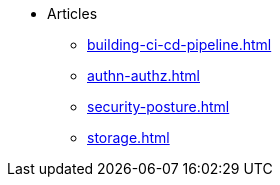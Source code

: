 * Articles
** xref:building-ci-cd-pipeline.adoc[]
** xref:authn-authz.adoc[]
** xref:security-posture.adoc[]
** xref:storage.adoc[]
